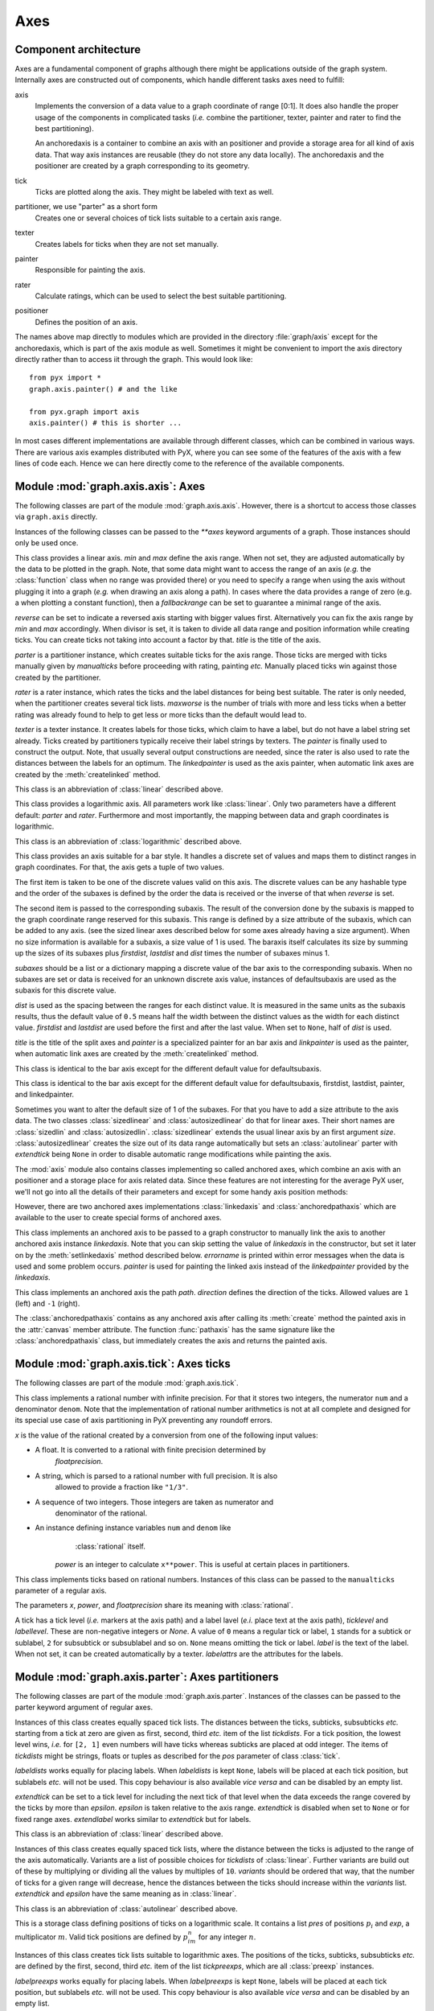 
.. module:: graph.axis

****
Axes
****


Component architecture
======================

Axes are a fundamental component of graphs although there might be applications
outside of the graph system. Internally axes are constructed out of components,
which handle different tasks axes need to fulfill:

axis
   Implements the conversion of a data value to a graph coordinate of range [0:1].
   It does also handle the proper usage of the components in complicated tasks
   (*i.e.* combine the partitioner, texter, painter and rater to find the best
   partitioning).

   An anchoredaxis is a container to combine an axis with an positioner and provide
   a storage area for all kind of axis data. That way axis instances are reusable
   (they do not store any data locally). The anchoredaxis and the positioner are
   created by a graph corresponding to its geometry.

tick
   Ticks are plotted along the axis. They might be labeled with text as well.

partitioner, we use "parter" as a short form
   Creates one or several choices of tick lists suitable to a certain axis range.

texter
   Creates labels for ticks when they are not set manually.

painter
   Responsible for painting the axis.

rater
   Calculate ratings, which can be used to select the best suitable partitioning.

positioner
   Defines the position of an axis.

The names above map directly to modules which are provided in the directory
:file:`graph/axis` except for the anchoredaxis, which is part of the axis module
as well. Sometimes it might be convenient to import the axis directory directly
rather than to access iit through the graph. This would look like::

   from pyx import *
   graph.axis.painter() # and the like

   from pyx.graph import axis
   axis.painter() # this is shorter ...

In most cases different implementations are available through different classes,
which can be combined in various ways. There are various axis examples
distributed with PyX, where you can see some of the features of the axis with a
few lines of code each. Hence we can here directly come to the reference of the
available components.


.. module:: graph.axis.axis

Module :mod:`graph.axis.axis`: Axes
===================================

The following classes are part of the module :mod:`graph.axis.axis`. However,
there is a shortcut to access those classes via ``graph.axis`` directly.

Instances of the following classes can be passed to the *\*\*axes* keyword
arguments of a graph. Those instances should only be used once.


.. class:: linear(min=None, max=None, reverse=0, divisor=None, title=None, parter=parter.autolinear(), manualticks=[], rater=rater.linear(), maxworse=2, texter=texter.mixed(), painter=painter.regular(), linkpainter=painter.linked(), fallbackrange=None)

   This class provides a linear axis. *min* and *max* define the axis range. When
   not set, they are adjusted automatically by the data to be plotted in the graph.
   Note, that some data might want to access the range of an axis (*e.g.* the
   :class:`function` class when no range was provided there) or you need to specify
   a range when using the axis without plugging it into a graph (*e.g.* when
   drawing an axis along a path). In cases where the data provides a range of zero
   (e.g. a when plotting a constant function), then a *fallbackrange* can be set to
   guarantee a minimal range of the axis.

   *reverse* can be set to indicate a reversed axis starting with bigger values
   first. Alternatively you can fix the axis range by *min* and *max* accordingly.
   When divisor is set, it is taken to divide all data range and position
   information while creating ticks. You can create ticks not taking into account
   a factor by that. *title* is the title of the axis.

   *parter* is a partitioner instance, which creates suitable ticks for the axis
   range. Those ticks are merged with ticks manually given  by *manualticks* before
   proceeding with rating, painting *etc.* Manually placed ticks win against those
   created by the partitioner.

   *rater* is a rater instance, which rates the ticks and the label distances
   for being best suitable. The rater is only needed, when the partitioner
   creates several tick lists. *maxworse* is the number of trials with more and
   less ticks when a better rating was already found to help to get less or
   more ticks than the default would lead to.

   *texter* is a texter instance. It creates labels for those ticks, which claim to
   have a label, but do not have a label string set already. Ticks created by
   partitioners typically receive their label strings by texters. The *painter* is
   finally used to construct the output. Note, that usually several output
   constructions are needed, since the rater is also used to rate the distances
   between the labels for an optimum. The *linkedpainter* is used as the axis
   painter, when automatic link axes are created by the :meth:`createlinked`
   method.


.. class:: lin(...)

   This class is an abbreviation of :class:`linear` described above.


.. class:: logarithmic(min=None, max=None, reverse=0, divisor=None, title=None, parter=parter.autologarithmic(), manualticks=[], maxworse=2, rater=rater.logarithmic(), texter=texter.mixed(), painter=painter.regular(), linkpainter=painter.linked(), fallbackrange=None)

   This class provides a logarithmic axis. All parameters work like
   :class:`linear`. Only two parameters have a different default: *parter* and
   *rater*. Furthermore and most importantly, the mapping between data and graph
   coordinates is logarithmic.


.. class:: log(...)

   This class is an abbreviation of :class:`logarithmic` described above.


.. class:: bar(subaxes=None, defaultsubaxis=linear(painter=None, linkpainter=None, parter=None, texter=None), dist=0.5, firstdist=None, lastdist=None, title=None, reverse=0, painter=painter.bar(), linkpainter=painter.linkedbar())

   This class provides an axis suitable for a bar style. It handles a discrete set
   of values and maps them to distinct ranges in graph coordinates. For that, the
   axis gets a tuple of two values.

   The first item is taken to be one of the discrete values valid on this axis. The
   discrete values can be any hashable type and the order of the subaxes is defined
   by the order the data is received or the inverse of that when *reverse* is set.

   The second item is passed to the corresponding subaxis. The result of the
   conversion done by the subaxis is mapped to the graph coordinate range reserved
   for this subaxis. This range is defined by a size attribute of the subaxis,
   which can be added to any axis. (see the sized linear axes described below for
   some axes already having a size argument). When no size information is available
   for a subaxis, a size value of 1 is used. The baraxis itself calculates its size
   by summing up the sizes of its subaxes plus *firstdist*, *lastdist* and *dist*
   times the number of subaxes minus 1.

   *subaxes* should be a list or a dictionary mapping a discrete value of the bar
   axis to the corresponding subaxis. When no subaxes are set or data is received
   for an unknown discrete axis value, instances of defaultsubaxis are used as the
   subaxis for this discrete value.

   *dist* is used as the spacing between the ranges for each distinct value. It is
   measured in the same units as the subaxis results, thus the default value of
   ``0.5`` means half the width between the distinct values as the width for each
   distinct value. *firstdist* and *lastdist* are used before the first and after
   the last value. When set to ``None``, half of *dist* is used.

   *title* is the title of the split axes and *painter* is a specialized painter
   for an bar axis and *linkpainter* is used as the painter, when automatic link
   axes are created by the :meth:`createlinked` method.


.. class:: nestedbar(subaxes=None, defaultsubaxis=bar(dist=0, painter=None, linkpainter=None), dist=0.5, firstdist=None, lastdist=None, title=None, reverse=0, painter=painter.bar(), linkpainter=painter.linkedbar())

   This class is identical to the bar axis except for the different default value
   for defaultsubaxis.


.. class:: split(subaxes=None, defaultsubaxis=linear(), dist=0.5, firstdist=0, lastdist=0, title=None, reverse=0, painter=painter.split(), linkpainter=painter.linkedsplit())

   This class is identical to the bar axis except for the different default value
   for defaultsubaxis, firstdist, lastdist, painter, and linkedpainter.

Sometimes you want to alter the default size of 1 of the subaxes. For that you
have to add a size attribute to the axis data. The two classes
:class:`sizedlinear` and :class:`autosizedlinear` do that for linear axes. Their
short names are :class:`sizedlin` and :class:`autosizedlin`.
:class:`sizedlinear` extends the usual linear axis by an first argument *size*.
:class:`autosizedlinear` creates the size out of its data range automatically
but sets an :class:`autolinear` parter with *extendtick* being ``None`` in order
to disable automatic range modifications while painting the axis.

The :mod:`axis` module also contains classes implementing so called anchored
axes, which combine an axis with an positioner and a storage place for axis
related data. Since these features are not interesting for the average PyX user,
we'll not go into all the details of their parameters and except for some handy
axis position methods:


.. class:: anchoredaxis()

.. method:: anchoredaxis.basepath(x1=None, x2=None)

   Returns a path instance for the base path. *x1* and *x2* define the axis range,
   the base path should cover. For ``None`` the beginning and end of the path is
   taken, which might cover a longer range, when the axis is embedded as a subaxis.
   For that case, a ``None`` value extends the range to the point of the middle
   between two subaxes or the beginning or end of the whole axis, when the subaxis
   is the first or last of the subaxes.


.. method:: anchoredaxis.vbasepath(v1=None, v2=None)

   Like :meth:`basepath` but in graph coordinates.


.. method:: anchoredaxis.gridpath(x)

   Returns a path instance for the grid path at position *x*. Might return ``None``
   when no grid path is available.


.. method:: anchoredaxis.vgridpath(v)

   Like :meth:`gridpath` but in graph coordinates.


.. method:: anchoredaxis.tickpoint(x)

   Returns the position of *x* as a tuple ``(x, y)``.


.. method:: anchoredaxis.vtickpoint(v)

   Like :meth:`tickpoint` but in graph coordinates.


.. method:: anchoredaxis.tickdirection(x)

   Returns the direction of a tick at *x* as a tuple ``(dx, dy)``. The tick
   direction points inside of the graph.


.. method:: anchoredaxis.vtickdirection(v)

   Like :meth:`tickdirection` but in graph coordinates.


However, there are two anchored axes implementations :class:`linkedaxis` and
:class:`anchoredpathaxis` which are available to the user to create special
forms of anchored axes.


.. class:: linkedaxis(linkedaxis=None, errorname="manual-linked", painter=_marker)

   This class implements an anchored axis to be passed to a graph constructor to
   manually link the axis to another anchored axis instance *linkedaxis*. Note that
   you can skip setting the value of *linkedaxis* in the constructor, but set it
   later on by the :meth:`setlinkedaxis` method described below. *errorname* is
   printed within error messages when the data is used and some problem occurs.
   *painter* is used for painting the linked axis instead of the *linkedpainter*
   provided by the *linkedaxis*.


.. method:: linkedaxis.setlinkedaxis(linkedaxis)

   This method can be used to set the *linkedaxis* after constructing the axis. By
   that you can create several graph instances with cycled linked axes.


.. class:: anchoredpathaxis(path, axis, direction=1)

   This class implements an anchored axis the path *path*. *direction* defines the
   direction of the ticks. Allowed values are ``1`` (left) and ``-1`` (right).

The :class:`anchoredpathaxis` contains as any anchored axis after calling its
:meth:`create` method the painted axis in the :attr:`canvas` member attribute.
The function :func:`pathaxis` has the same signature like the
:class:`anchoredpathaxis` class, but immediately creates the axis and returns
the painted axis.


.. module:: graph.axis.tick

Module :mod:`graph.axis.tick`: Axes ticks
=========================================

The following classes are part of the module :mod:`graph.axis.tick`.


.. class:: rational(x, power=1, floatprecision=10)

   This class implements a rational number with infinite precision. For that it
   stores two integers, the numerator ``num`` and a denominator ``denom``. Note
   that the implementation of rational number arithmetics is not at all complete
   and designed for its special use case of axis partitioning in PyX preventing any
   roundoff errors.

   *x* is the value of the rational created by a conversion from one of the
   following input values:

* A float. It is converted to a rational with finite precision determined by
     *floatprecision*.

* A string, which is parsed to a rational number with full precision. It is also
     allowed to provide a fraction like ``"1/3"``.

* A sequence of two integers. Those integers are taken as numerator and
     denominator of the rational.

* An instance defining instance variables ``num`` and ``denom`` like
     :class:`rational` itself.

   *power* is an integer to calculate ``x**power``. This is useful at certain
   places in partitioners.


.. class:: tick(x, ticklevel=0, labellevel=0, label=None, labelattrs=[], power=1, floatprecision=10)

   This class implements ticks based on rational numbers. Instances of this class
   can be passed to the ``manualticks`` parameter of a regular axis.

   The parameters *x*, *power*, and *floatprecision* share its meaning with
   :class:`rational`.

   A tick has a tick level (*i.e.* markers at the axis path) and a label lavel
   (*e.i.* place text at the axis path), *ticklevel* and *labellevel*. These are
   non-negative integers or *None*. A value of ``0`` means a regular tick or label,
   ``1`` stands for a subtick or sublabel, ``2`` for subsubtick or subsublabel and
   so on. ``None`` means omitting the tick or label. *label* is the text of the
   label. When not set, it can be created automatically by a texter. *labelattrs*
   are the attributes for the labels.


.. module:: graph.axis.parter

Module :mod:`graph.axis.parter`: Axes partitioners
==================================================

The following classes are part of the module :mod:`graph.axis.parter`. Instances
of the classes can be passed to the parter keyword argument of regular axes.


.. class:: linear(tickdists=None, labeldists=None, extendtick=0, extendlabel=None, epsilon=1e-10)

   Instances of this class creates equally spaced tick lists. The distances between
   the ticks, subticks, subsubticks *etc.* starting from a tick at zero are given
   as first, second, third *etc.* item of the list *tickdists*. For a tick
   position, the lowest level wins, *i.e.* for ``[2, 1]`` even numbers will have
   ticks whereas subticks are placed at odd integer. The items of *tickdists* might
   be strings, floats or tuples as described for the *pos* parameter of class
   :class:`tick`.

   *labeldists* works equally for placing labels. When *labeldists* is kept
   ``None``, labels will be placed at each tick position, but sublabels *etc.* will
   not be used. This copy behaviour is also available *vice versa* and can be
   disabled by an empty list.

   *extendtick* can be set to a tick level for including the next tick of that
   level when the data exceeds the range covered by the ticks by more than
   *epsilon*. *epsilon* is taken relative to the axis range. *extendtick* is
   disabled when set to ``None`` or for fixed range axes. *extendlabel* works
   similar to *extendtick* but for labels.


.. class:: lin(...)

   This class is an abbreviation of :class:`linear` described above.


.. class:: autolinear(variants=defaultvariants, extendtick=0, epsilon=1e-10)

   Instances of this class creates equally spaced tick lists, where the distance
   between the ticks is adjusted to the range of the axis automatically. Variants
   are a list of possible choices for *tickdists* of :class:`linear`. Further
   variants are build out of these by multiplying or dividing all the values by
   multiples of ``10``. *variants* should be ordered that way, that the number of
   ticks for a given range will decrease, hence the distances between the ticks
   should increase within the *variants* list. *extendtick* and *epsilon* have the
   same meaning as in :class:`linear`.


.. attribute:: autolinear.defaultvariants

   ``[[tick.rational((1, 1)), tick.rational((1, 2))], [tick.rational((2, 1)),
   tick.rational((1, 1))], [tick.rational((5, 2)), tick.rational((5, 4))],
   [tick.rational((5, 1)), tick.rational((5, 2))]]``


.. class:: autolin(...)

   This class is an abbreviation of :class:`autolinear` described above.


.. class:: preexp(pres, exp)

   This is a storage class defining positions of ticks on a logarithmic scale. It
   contains a list *pres* of positions :math:`p_i` and *exp*, a multiplicator
   :math:`m`. Valid tick positions are defined by :math:`p_im^n` for any integer
   :math:`n`.


.. class:: logarithmic(tickpreexps=None, labelpreexps=None, extendtick=0, extendlabel=None, epsilon=1e-10)

   Instances of this class creates tick lists suitable to logarithmic axes. The
   positions of the ticks, subticks, subsubticks *etc.* are defined by the first,
   second, third *etc.* item of the list *tickpreexps*, which are all
   :class:`preexp` instances.

   *labelpreexps* works equally for placing labels. When *labelpreexps* is kept
   ``None``, labels will be placed at each tick position, but sublabels *etc.* will
   not be used. This copy behaviour is also available *vice versa* and can be
   disabled by an empty list.

   *extendtick*, *extendlabel* and *epsilon* have the same meaning as in
   :class:`linear`.

Some :class:`preexp` instances for the use in :class:`logarithmic` are available
as instance variables (should be used read-only):


.. attribute:: logarithmic.pre1exp5

   ``preexp([tick.rational((1, 1))], 100000)``


.. attribute:: logarithmic.pre1exp4

   ``preexp([tick.rational((1, 1))], 10000)``


.. attribute:: logarithmic.pre1exp3

   ``preexp([tick.rational((1, 1))], 1000)``


.. attribute:: logarithmic.pre1exp2

   ``preexp([tick.rational((1, 1))], 100)``


.. attribute:: logarithmic.pre1exp

   ``preexp([tick.rational((1, 1))], 10)``


.. attribute:: logarithmic.pre125exp

   ``preexp([tick.rational((1, 1)), tick.rational((2, 1)), tick.rational((5, 1))],
   10)``


.. attribute:: logarithmic.pre1to9exp

   ``preexp([tick.rational((1, 1)) for x in range(1, 10)], 10)``


.. class:: log(...)

   This class is an abbreviation of :class:`logarithmic` described above.


.. class:: autologarithmic(variants=defaultvariants, extendtick=0, extendlabel=None, epsilon=1e-10)

   Instances of this class creates tick lists suitable to logarithmic axes, where
   the distance between the ticks is adjusted to the range of the axis
   automatically. Variants are a list of tuples with possible choices for
   *tickpreexps* and *labelpreexps* of :class:`logarithmic`. *variants* should be
   ordered that way, that the number of ticks for a given range will decrease
   within the *variants* list.

   *extendtick*, *extendlabel* and *epsilon* have the same meaning as in
   :class:`linear`.


.. attribute:: autologarithmic.defaultvariants

   ``[([log.pre1exp, log.pre1to9exp], [log.pre1exp, log.pre125exp]), ([log.pre1exp,
   log.pre1to9exp], None), ([log.pre1exp2, log.pre1exp], None), ([log.pre1exp3,
   log.pre1exp], None), ([log.pre1exp4, log.pre1exp], None), ([log.pre1exp5,
   log.pre1exp], None)]``


.. class:: autolog(...)

   This class is an abbreviation of :class:`autologarithmic` described above.


.. module:: graph.axis.texter

Module :mod:`graph.axis.texter`: Axes texter
============================================

The following classes are part of the module :mod:`graph.axis.texter`. Instances
of the classes can be passed to the texter keyword argument of regular axes.
Texters are used to define the label text for ticks, which request to have a
label, but for which no label text has been specified so far. A typical case are
ticks created by partitioners described above.


.. class:: decimal(prefix="", infix="", suffix="", equalprecision=False, decimalsep=".", thousandsep="", thousandthpartsep="", plus="", minus="-", period=r"\\overline{%s}", labelattrs=[text.mathmode])

   Instances of this class create decimal formatted labels.

   The strings *prefix*, *infix*, and *suffix* are added to the label at the
   beginning, immediately after the plus or minus, and at the end, respectively.

   *equalprecision* forces the same number of digits after *decimalsep*, even
   when the tailing digits are zero.

   *decimalsep*, *thousandsep*, and *thousandthpartsep* are strings used to
   separate integer from fractional part and three-digit groups in the integer and
   fractional part. The strings *plus* and *minus* are inserted in front of the
   unsigned value for non-negative and negative numbers, respectively.

   The format string *period* should generate a period. It must contain one string
   insert operators ``%s`` for the period.

   *labelattrs* is a list of attributes to be added to the label attributes given
   in the painter. It should be used to setup TeX features like ``text.mathmode``.
   Text format options like ``text.size`` should instead be set at the painter.


.. class:: default(multiplicationtex=r"\cdot{}", multiplicationunicode="·", base=Fraction(10), skipmantissaunity=skipmantissaunity.all, minusunity="-", minexponent=4, minnegexponent=None, uniformexponent=True, mantissatexter=decimal(), basetexter=decimal(), exponenttexter=decimal(), labelattrs=[text.mathmode])

   Instances of this class create decimal formatted labels with an exponential.

   multiplicationtex and multiplicationunicode are the strings to indicate
   the multiplication between the mantissa and the base number for the
   TexEngine and the UnicodeEngine, respectively

   base is the number of the base of the exponent

   skipmantissaunity is either skipmantissaunity.never (never skip the unity
   mantissa), skipmantissaunity.each (skip the unity mantissa whenever it occurs
   for each label separately), or skipmantissaunity.all (skip the unity mantissa
   whenever if all labels happen to be mantissafixed with unity)

   minusunity is used as the output of -unity for the mantissa

   minexponent is the minimal positive exponent value to be printed by exponential
   notation

   minnegexponent is the minimal negative exponent value to be printed by
   exponential notation, for None it is considered to be equal to minexponent

   uniformexponent forces all numbers to be written in exponential notation when at
   least one label exceeds the limits for non-exponential notation

   mantissatexter, basetexter, and exponenttexter generate the texts for the
   mantissa, basetexter, and exponenttexter

   labelattrs is a list of attributes to be added to the label attributes given
   in the painter"""


.. class:: rational(prefix="", infix="", suffix="", numprefix="", numinfix="", numsuffix="", denomprefix="", denominfix="", denomsuffix="", plus="", minus="-", minuspos=0, over=r"%s\\over%s", equaldenom=False, skip1=True, skipnum0=True, skipnum1=True, skipdenom1=True, labelattrs=[text.mathmode])

   Instances of this class create labels formated as fractions.

   The strings *prefix*, *infix*, and *suffix* are added to the label at the
   beginning, immediately after the plus or minus, and at the end, respectively.
   The strings *numprefix*, *numinfix*, and *numsuffix* are added to the labels
   numerator accordingly whereas *denomprefix*, *denominfix*, and *denomsuffix* do
   the same for the denominator.

   The strings *plus* and *minus* are inserted in front of the unsigned value. The
   position of the sign is defined by *minuspos* with values ``1`` (at the
   numerator), ``0`` (in front of the fraction), and ``-1`` (at the denominator).

   The format string *over* should generate the fraction. It must contain two
   string insert operators ``%s``, the first for the numerator and the second for
   the denominator. An alternative to the default is ``"{{%s}/{%s}}"``.

   Usually, the numerator and denominator are canceled, while, when *equaldenom* is
   set, the least common multiple of all denominators is used.

   The boolean *skip1* indicates, that only the prefix, plus or minus, the infix
   and the suffix should be printed, when the value is ``1`` or ``-1`` and at least
   one of *prefix*, *infix* and *suffix* is present.

   The boolean *skipnum0* indicates, that only a ``0`` is printed when the
   numerator is zero.

   *skipnum1* is like *skip1* but for the numerator.

   *skipdenom1* skips the denominator, when it is ``1`` taking into account
   *denomprefix*, *denominfix*, *denomsuffix* *minuspos* and the sign of the
   number.

   *labelattrs* has the same meaning as for *decimal*.


.. module:: graph.axis.painter

Module :mod:`graph.axis.painter`: Axes painter
==============================================

The following classes are part of the module :mod:`graph.axis.painter`.
Instances of the painter classes can be passed to the painter keyword argument
of regular axes.


.. class:: rotatetext(direction, epsilon=1e-10)

   This helper class is used in direction arguments of the painters below to
   prevent axis labels and titles being written upside down. In those cases the
   text will be rotated by 180 degrees. *direction* is an angle to be used relative
   to the tick direction. *epsilon* is the value by which 90 degrees can be
   exceeded before an 180 degree rotation is performed.

The following two class variables are initialized for the most common
applications:


.. attribute:: rotatetext.parallel

   ``rotatetext(90)``


.. attribute:: rotatetext.orthogonal

   ``rotatetext(180)``


.. class:: ticklength(initial, factor)

   This helper class provides changeable PyX lengths starting from an initial value
   *initial* multiplied by *factor* again and again. The resulting lengths are thus
   a geometric series.

There are some class variables initialized with suitable values for tick
stroking. They are named ``ticklength.SHORT``, ``ticklength.SHORt``, …,
``ticklength.short``, ``ticklength.normal``, ``ticklength.long``, …,
``ticklength.LONG``. ``ticklength.normal`` is initialized with a length of
``0.12`` and the reciprocal of the golden mean as ``factor`` whereas the others
have a modified initial value obtained by multiplication with or division by
appropriate multiples of  :math:`\sqrt{2}`.


.. class:: regular(innerticklength=ticklength.normal, outerticklength=None, tickattrs=[], gridattrs=None, basepathattrs=[], labeldist="0.3 cm", labelattrs=[], labeldirection=None, labelhequalize=0, labelvequalize=1, titledist="0.3 cm", titleattrs=[], titledirection=rotatetext.parallel, titlepos=0.5, texrunner=None)

   Instances of this class are painters for regular axes like linear and
   logarithmic axes.

   *innerticklength* and *outerticklength* are visual PyX lengths of the ticks,
   subticks, subsubticks *etc.* plotted along the axis inside and outside of the
   graph. Provide changeable attributes to modify the lengths of ticks compared to
   subticks *etc.* ``None`` turns off the ticks inside and outside the graph,
   respectively.

   *tickattrs* and *gridattrs* are changeable stroke attributes for the ticks and
   the grid, where ``None`` turns off the feature. *basepathattrs* are stroke
   attributes for the axis or ``None`` to turn it off. *basepathattrs* is merged
   with ``[style.linecap.square]``.

   *labeldist* is the distance of the labels from the axis base path as a visual
   PyX length. *labelattrs* is a list of text attributes for the labels. It is
   merged with ``[text.halign.center, text.vshift.mathaxis]``. *labeldirection* is
   an instance of *rotatetext* to rotate the labels relative to the axis tick
   direction or ``None``.

   The boolean values *labelhequalize* and *labelvequalize* force an equal
   alignment of all labels for straight vertical and horizontal axes, respectively.

   *titledist* is the distance of the title from the rest of the axis as a visual
   PyX length. *titleattrs* is a list of text attributes for the title. It is
   merged with ``[text.halign.center, text.vshift.mathaxis]``. *titledirection* is
   an instance of *rotatetext* to rotate the title relative to the axis tick
   direction or ``None``. *titlepos* is the position of the title in graph
   coordinates.

   *texrunner* is the texrunner instance to create axis text like the axis title or
   labels. When not set the texrunner of the graph instance is taken to create the
   text.


.. class:: linked(innerticklength=ticklength.short, outerticklength=None, tickattrs=[], gridattrs=None, basepathattrs=[], labeldist="0.3 cm", labelattrs=None, labeldirection=None, labelhequalize=0, labelvequalize=1, titledist="0.3 cm", titleattrs=None, titledirection=rotatetext.parallel, titlepos=0.5, texrunner=None)

   This class is identical to :class:`regular` up to the default values of
   *labelattrs* and *titleattrs*. By turning off those features, this painter is
   suitable for linked axes.


.. class:: bar(innerticklength=None, outerticklength=None, tickattrs=[], basepathattrs=[], namedist="0.3 cm", nameattrs=[], namedirection=None, namepos=0.5, namehequalize=0, namevequalize=1, titledist="0.3 cm", titleattrs=[], titledirection=rotatetext.parallel, titlepos=0.5, texrunner=None)

   Instances of this class are suitable painters for bar axes.

   *innerticklength* and *outerticklength* are visual PyX lengths to mark the
   different bar regions along the axis inside and outside of the graph. ``None``
   turns off the ticks inside and outside the graph, respectively. *tickattrs* are
   stroke attributes for the ticks or ``None`` to turn all ticks off.

   The parameters with prefix *name* are identical to their *label* counterparts in
   :class:`regular`. All other parameters have the same meaning as in
   :class:`regular`.


.. class:: linkedbar(innerticklength=None, outerticklength=None, tickattrs=[], basepathattrs=[], namedist="0.3 cm", nameattrs=None, namedirection=None, namepos=0.5, namehequalize=0, namevequalize=1, titledist="0.3 cm", titleattrs=None, titledirection=rotatetext.parallel, titlepos=0.5, texrunner=None)

   This class is identical to :class:`bar` up to the default values of *nameattrs*
   and *titleattrs*. By turning off those features, this painter is suitable for
   linked bar axes.


.. class:: split(breaklinesdist="0.05 cm", breaklineslength="0.5 cm", breaklinesangle=-60, titledist="0.3 cm", titleattrs=[], titledirection=rotatetext.parallel, titlepos=0.5, texrunner=None)

   Instances of this class are suitable painters for split axes.

   *breaklinesdist* and *breaklineslength* are the distance between axes break
   markers in visual PyX lengths. *breaklinesangle* is the angle of the axis break
   marker with respect to the base path of the axis. All other parameters have the
   same meaning as in :class:`regular`.


.. class:: linkedsplit(breaklinesdist="0.05 cm", breaklineslength="0.5 cm", breaklinesangle=-60, titledist="0.3 cm", titleattrs=None, titledirection=rotatetext.parallel, titlepos=0.5, texrunner=None)

   This class is identical to :class:`split` up to the default value of
   *titleattrs*. By turning off this feature, this painter is suitable for linked
   split axes.


.. module:: graph.axis.rater

Module :mod:`graph.axis.rater`: Axes rater
==========================================

The rating of axes is implemented in :mod:`graph.axis.rater`. When an axis
partitioning scheme returns several partitioning possibilities, the partitions
need to be rated by a positive number. The axis partitioning rated lowest is
considered best.

The rating consists of two steps. The first takes into account only the number
of ticks, subticks, labels and so on in comparison to optimal numbers.
Additionally, the extension of the axis range by ticks and labels is taken into
account. This rating leads to a preselection of possible partitions. In the
second step, after the layout of preferred partitionings has been calculated,
the distance of  the labels in a partition is taken into account as well at a
smaller weight factor by default. Thereby partitions with overlapping labels
will be rejected completely. Exceptionally sparse or dense labels will receive a
bad rating as well.


.. class:: cube(opt, left=None, right=None, weight=1)

   Instances of this class provide a number rater. *opt* is the optimal value. When
   not provided, *left* is set to ``0`` and *right* is set to ``3*opt``. Weight is
   a multiplicator to the result.

   The rater calculates ``width*((x-opt)/(other-opt))**3`` to rate the value ``x``,
   where ``other`` is *left* (``x``<*opt*) or *right* (``x``>*opt*).


.. class:: distance(opt, weight=0.1)

   Instances of this class provide a rater for a list of numbers. The purpose is to
   rate the distance between label boxes. *opt* is the optimal value.

   The rater calculates the sum of ``weight*(opt/x-1)`` (``x``<*opt*) or
   ``weight*(x/opt-1)`` (``x``>*opt*) for all elements ``x`` of the list. It
   returns this value divided by the number of elements in the list.


.. class:: rater(ticks, labels, range, distance=distance("1 cm"), density=1)

   Instances of this class are raters for axes partitionings.

   *ticks* and *labels* are both lists of number rater instances, where the first
   items are used for the number of ticks and labels, the second items are used for
   the number of subticks (including the ticks) and sublabels (including the
   labels) and so on until the end of the list is reached or no corresponding ticks
   are available.

   *range* is a number rater instance which rates the range of the ticks relative
   to the range of the data.

   *distance* is an distance rater instance.

   For automatic partitioners, which are able to calculate several possible
   tick lists for a given axis range, the *density* is a (linear) factor to
   favour more or less ticks. It should not be stressed to much (its likely,
   that the result would be unappropriate or not at all valid in terms of
   rating label distances). Useful values are between 0.5 to 2 (even bigger for
   large graphs).

.. class:: linear(ticks=[cube(4), cube(10, weight=0.5)], labels=[cube(4)], range=cube(1, weight=2), **kwargs)

   This class is suitable to rate partitionings of linear axes. It is equal to
   :class:`rater` but defines predefined values for the arguments.


.. class:: lin(...)

   This class is an abbreviation of :class:`linear` described above.


.. class:: logarithmic(ticks=[cube(5, right=20), cube(20, right=100, weight=0.5)], labels=[cube(5, right=20), cube(5, right=20, weight=0.5)], range=cube(1, weight=2), **kwargs)

   This class is suitable to rate partitionings of logarithmic axes. It is equal to
   :class:`rater` but defines predefined values for the arguments.


.. class:: log(...)

   This class is an abbreviation of :class:`logarithmic` described above.


.. module:: graph.axis.positioners

Module :mod:`graph.axis.positioner`: Axes positioners
=====================================================

The position of an axis is defined by an instance of a class providing the
following methods:


.. class:: positioner()

.. method:: positioner.vbasepath(v1=None, v2=None)

   Returns a path instance for the base path. *v1* and *v2* define the axis range
   in graph coordinates the base path should cover.


.. method:: positioner.vgridpath(v)

   Returns a path instance for the grid path at position *v* in graph coordinates.
   The method might return ``None`` when no grid path is available (for an axis
   along a path for example).


.. method:: positioner.vtickpoint_pt(v)

   Returns the position of *v* in graph coordinates as a tuple ``(x, y)`` in
   points.


.. method:: positioner.vtickdirection(v)

   Returns the direction of a tick at *v* in graph coordinates as a tuple ``(dx,
   dy)``. The tick direction points inside of the graph.

The module contains several implementations of those positioners, but since the
positioner instances are created by graphs etc. as needed, the details are not
interesting for the average PyX user.

